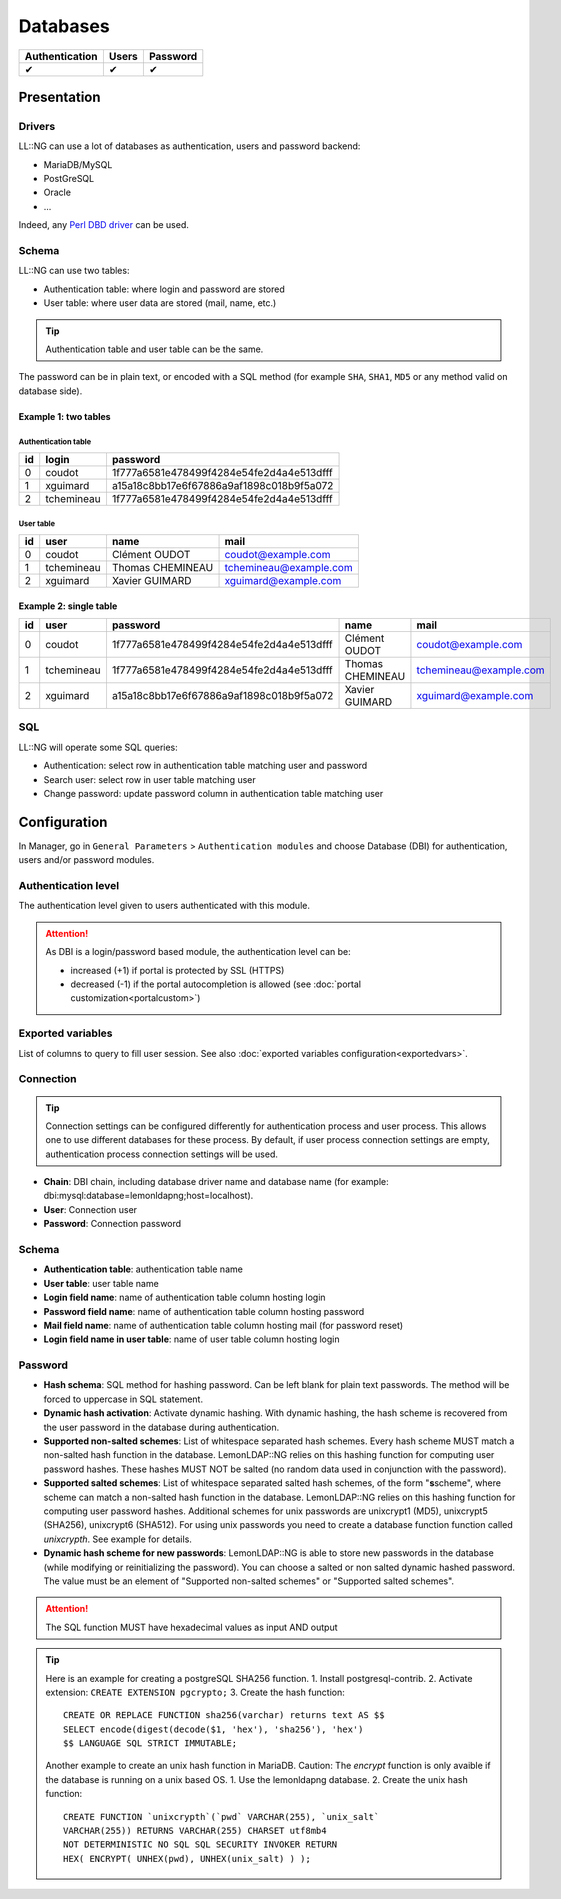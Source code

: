 Databases
=========

============== ===== ========
Authentication Users Password
============== ===== ========
✔              ✔     ✔
============== ===== ========

Presentation
------------

Drivers
~~~~~~~

LL::NG can use a lot of databases as authentication, users and password
backend:

-  MariaDB/MySQL
-  PostGreSQL
-  Oracle
-  ...

Indeed, any `Perl DBD
driver <http://search.cpan.org/search?query=DBD%3A%3A&mode=module>`__
can be used.

Schema
~~~~~~

LL::NG can use two tables:

-  Authentication table: where login and password are stored
-  User table: where user data are stored (mail, name, etc.)


.. tip::

    Authentication table and user table can be the same.

The password can be in plain text, or encoded with a SQL method (for example
``SHA``, ``SHA1``, ``MD5`` or any method valid on database side).

Example 1: two tables
^^^^^^^^^^^^^^^^^^^^^

Authentication table
''''''''''''''''''''

== ========== ========================================
id login      password
== ========== ========================================
0  coudot     1f777a6581e478499f4284e54fe2d4a4e513dfff
1  xguimard   a15a18c8bb17e6f67886a9af1898c018b9f5a072
2  tchemineau 1f777a6581e478499f4284e54fe2d4a4e513dfff
== ========== ========================================

User table
''''''''''

== ========== ================ ======================
id user       name             mail
== ========== ================ ======================
0  coudot     Clément OUDOT    coudot@example.com
1  tchemineau Thomas CHEMINEAU tchemineau@example.com
2  xguimard   Xavier GUIMARD   xguimard@example.com
== ========== ================ ======================

Example 2: single table
^^^^^^^^^^^^^^^^^^^^^^^

== ========== ======================================== ================ ======================
id user       password                                 name             mail
== ========== ======================================== ================ ======================
0  coudot     1f777a6581e478499f4284e54fe2d4a4e513dfff Clément OUDOT    coudot@example.com
1  tchemineau 1f777a6581e478499f4284e54fe2d4a4e513dfff Thomas CHEMINEAU tchemineau@example.com
2  xguimard   a15a18c8bb17e6f67886a9af1898c018b9f5a072 Xavier GUIMARD   xguimard@example.com
== ========== ======================================== ================ ======================

SQL
~~~

LL::NG will operate some SQL queries:

-  Authentication: select row in authentication table matching user and
   password
-  Search user: select row in user table matching user
-  Change password: update password column in authentication table
   matching user

Configuration
-------------

In Manager, go in ``General Parameters`` > ``Authentication modules``
and choose Database (DBI) for authentication, users and/or password
modules.

Authentication level
~~~~~~~~~~~~~~~~~~~~

The authentication level given to users authenticated with this module.


.. attention::

    As DBI is a login/password based module, the
    authentication level can be:

    -  increased (+1) if portal is protected by SSL (HTTPS)
    -  decreased (-1) if the portal autocompletion is allowed (see
       :doc:`portal customization<portalcustom>`)



Exported variables
~~~~~~~~~~~~~~~~~~

List of columns to query to fill user session. See also
:doc:`exported variables configuration<exportedvars>`.

Connection
~~~~~~~~~~


.. tip::

    Connection settings can be configured differently for
    authentication process and user process. This allows one to use
    different databases for these process. By default, if user process
    connection settings are empty, authentication process connection
    settings will be used.

-  **Chain**: DBI chain, including database driver name and database
   name (for example: dbi:mysql:database=lemonldapng;host=localhost).
-  **User**: Connection user
-  **Password**: Connection password

.. _schema-1:

Schema
~~~~~~

-  **Authentication table**: authentication table name
-  **User table**: user table name
-  **Login field name**: name of authentication table column hosting
   login
-  **Password field name**: name of authentication table column hosting
   password
-  **Mail field name**: name of authentication table column hosting mail
   (for password reset)
-  **Login field name in user table**: name of user table column hosting
   login

Password
~~~~~~~~

-  **Hash schema**: SQL method for hashing password. Can be left blank
   for plain text passwords. The method will be forced to uppercase in
   SQL statement.
-  **Dynamic hash activation**: Activate dynamic hashing. With dynamic
   hashing, the hash scheme is recovered from the user password in the
   database during authentication.
-  **Supported non-salted schemes**: List of whitespace separated hash
   schemes. Every hash scheme MUST match a non-salted hash function in
   the database. LemonLDAP::NG relies on this hashing function for
   computing user password hashes. These hashes MUST NOT be salted (no
   random data used in conjunction with the password).
-  **Supported salted schemes**: List of whitespace separated salted
   hash schemes, of the form "**s**\ scheme", where scheme can match a
   non-salted hash function in the database. LemonLDAP::NG relies on
   this hashing function for computing user password hashes.
   Additional schemes for unix passwords are unixcrypt1 (MD5),
   unixcrypt5 (SHA256), unixcrypt6 (SHA512).
   For using unix passwords you need to create a database function function
   called `unixcrypth`. See example for details.
-  **Dynamic hash scheme for new passwords**: LemonLDAP::NG is able to
   store new passwords in the database (while modifying or
   reinitializing the password). You can choose a salted or non salted
   dynamic hashed password. The value must be an element of "Supported
   non-salted schemes" or "Supported salted schemes".


.. attention::

    The SQL function MUST have hexadecimal values as input
    AND output


.. tip::

    Here is an example for creating a postgreSQL SHA256 function.
    1. Install postgresql-contrib. 2. Activate extension:
    ``CREATE EXTENSION pgcrypto;`` 3. Create the hash function:

    ::

       CREATE OR REPLACE FUNCTION sha256(varchar) returns text AS $$
       SELECT encode(digest(decode($1, 'hex'), 'sha256'), 'hex')
       $$ LANGUAGE SQL STRICT IMMUTABLE;

    Another example to create an unix hash function in MariaDB.
    Caution: The `encrypt` function is only avaible if the database
    is running on a unix based OS.
    1. Use the lemonldapng database. 2. Create the unix hash function:
    
    ::
    
       CREATE FUNCTION `unixcrypth`(`pwd` VARCHAR(255), `unix_salt`
       VARCHAR(255)) RETURNS VARCHAR(255) CHARSET utf8mb4
       NOT DETERMINISTIC NO SQL SQL SECURITY INVOKER RETURN
       HEX( ENCRYPT( UNHEX(pwd), UNHEX(unix_salt) ) );


